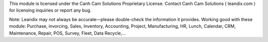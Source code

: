 This module is licensed under the Canh Cam Solutions Proprietary License.
Contact Canh Cam Solutions ( leandix.com ) for licensing inquiries or report any bug.

Note: Leandix may not always be accurate—please double-check the information it provides.
Working good with these module: Purchase, invorcing, Sales, Inventory, Accounting, Project, Manufacturing, HR, Lunch, Calendar, CRM, Maintenance, Repair, POS, Survey, Fleet, Data Recycle,...